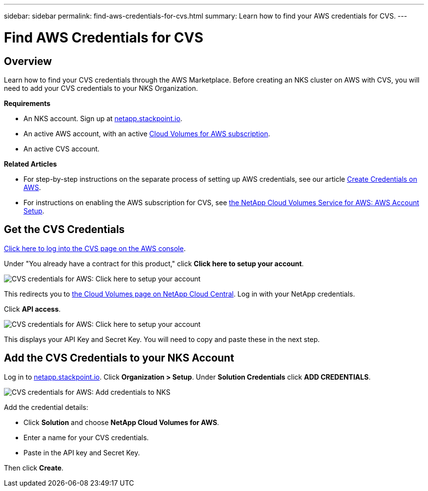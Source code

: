 ---
sidebar: sidebar
permalink: find-aws-credentials-for-cvs.html
summary: Learn how to find your AWS credentials for CVS.
---

= Find AWS Credentials for CVS

== Overview

Learn how to find your CVS credentials through the AWS Marketplace. Before creating an NKS cluster on AWS with CVS, you will need to add your CVS credentials to your NKS Organization.

**Requirements**

 * An NKS account. Sign up at https://netapp.stackpoint.io[netapp.stackpoint.io].
 * An active AWS account, with an active https://aws.amazon.com/marketplace/pp/B07CRVLWTF[Cloud Volumes for AWS subscription].
 * An active CVS account.

**Related Articles**

* For step-by-step instructions on the separate process of setting up AWS credentials, see our article https://docs.netapp.com/us-en/kubernetes-service/create-auth-credentials-on-aws.html[Create Credentials on AWS].
* For instructions on enabling the AWS subscription for CVS, see https://docs.netapp.com/us-en/cloud_volumes/aws/media/cvs_aws_account_setup.pdf[the NetApp Cloud Volumes Service for AWS: AWS Account Setup].

== Get the CVS Credentials

https://aws.amazon.com/marketplace/saas/ordering?productId=5c5fb490-b6be-4fba-b720-190e0b8510ce&ref_=saas_pdp_header_continue[Click here to log into the CVS page on the AWS console].

Under "You already have a contract for this product," click **Click here to setup your account**.

image::assets/documentation/find-aws-credentials-for-cvs/click-here-to-setup.png?raw=true[CVS credentials for AWS: Click here to setup your account]

This redirects you to https://cds-aws-bundles.netapp.com[the Cloud Volumes page on NetApp Cloud Central]. Log in with your NetApp credentials.

Click **API access**.

image::assets/documentation/find-aws-credentials-for-cvs/api-access.png?raw=true[CVS credentials for AWS: Click here to setup your account]

This displays your API Key and Secret Key. You will need to copy and paste these in the next step.

== Add the CVS Credentials to your NKS Account

Log in to https://netapp.stackpoint.io[netapp.stackpoint.io]. Click **Organization > Setup**. Under **Solution Credentials** click **ADD CREDENTIALS**.

image::assets/documentation/find-aws-credentials-for-cvs/add-credentials-to-nks.png?raw=true[CVS credentials for AWS: Add credentials to NKS]

Add the credential details:

* Click **Solution** and choose **NetApp Cloud Volumes for AWS**.
* Enter a name for your CVS credentials.
* Paste in the API key and Secret Key.

Then click **Create**.
